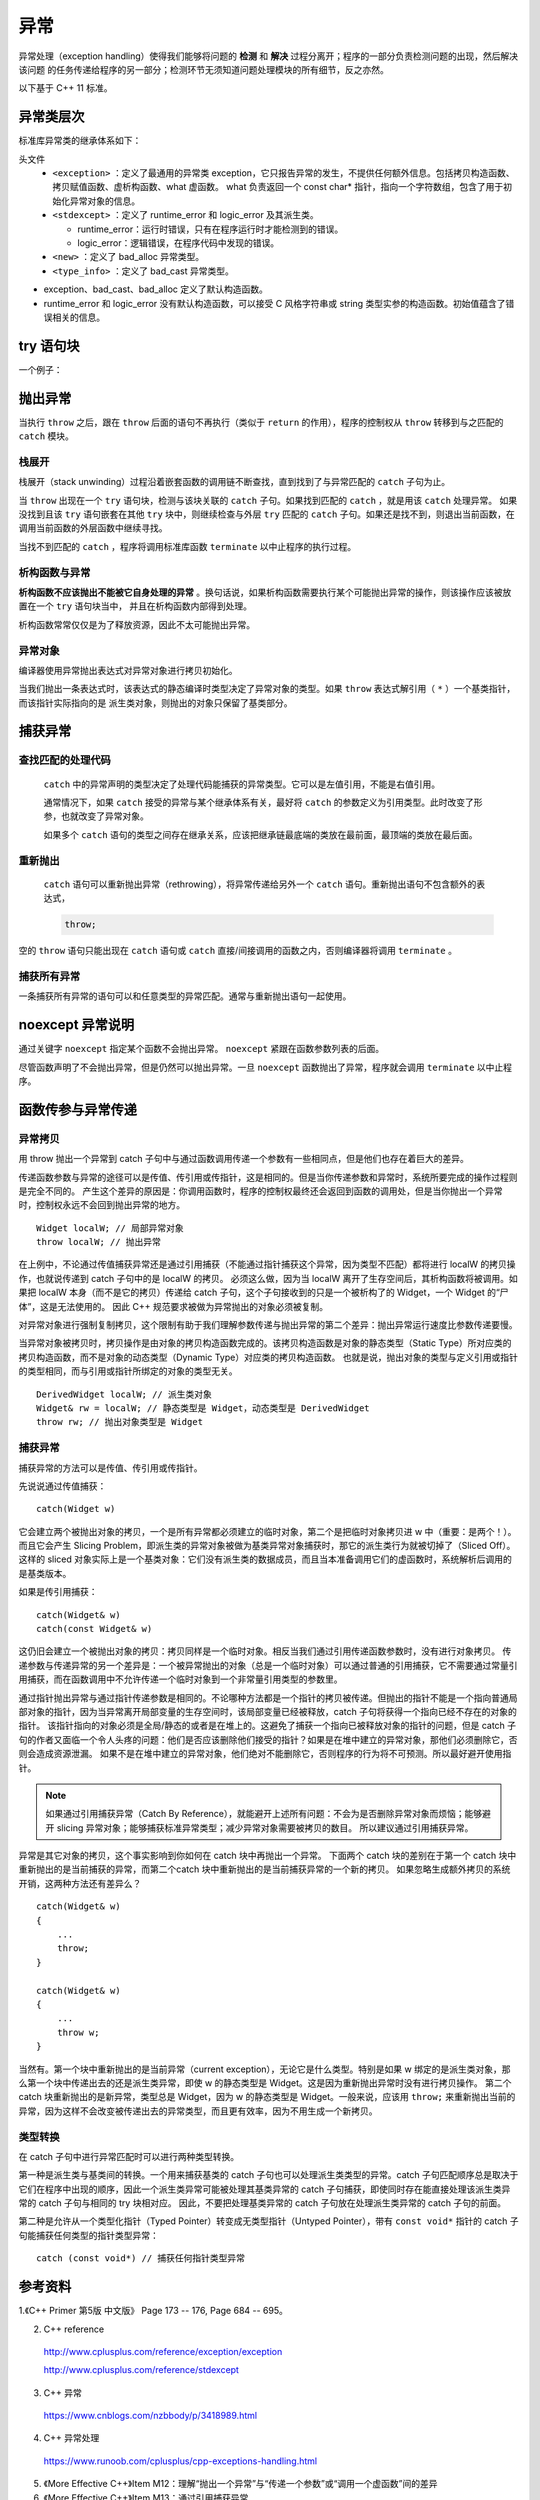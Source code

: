 异常
===========

.. highlight:: cpp
  :linenothreshold: 2

异常处理（exception handling）使得我们能够将问题的 **检测** 和 **解决** 过程分离开；程序的一部分负责检测问题的出现，然后解决该问题
的任务传递给程序的另一部分；检测环节无须知道问题处理模块的所有细节，反之亦然。

以下基于 C++ 11 标准。

异常类层次
-------------

标准库异常类的继承体系如下：

.. image:: ./24_exception.jpg
  :align: center
  :width: 600px

头文件
  - ``<exception>`` ：定义了最通用的异常类 exception，它只报告异常的发生，不提供任何额外信息。包括拷贝构造函数、拷贝赋值函数、虚析构函数、what 虚函数。
    what 负责返回一个 const char* 指针，指向一个字符数组，包含了用于初始化异常对象的信息。

    .. code-block:: cpp
      :linenos:

      class exception
      {
      public:
        exception () noexcept;
        exception (const exception&) noexcept;
        exception& operator= (const exception&) noexcept;
        virtual ~exception();
        virtual const char* what() const noexcept;
      }


  - ``<stdexcept>`` ：定义了 runtime_error 和 logic_error 及其派生类。

    - runtime_error：运行时错误，只有在程序运行时才能检测到的错误。

    - logic_error：逻辑错误，在程序代码中发现的错误。

  - ``<new>`` ：定义了 bad_alloc 异常类型。

  - ``<type_info>`` ：定义了 bad_cast 异常类型。

- exception、bad_cast、bad_alloc 定义了默认构造函数。

- runtime_error 和 logic_error 没有默认构造函数，可以接受 C 风格字符串或 string 类型实参的构造函数。初始值蕴含了错误相关的信息。


try 语句块
------------

.. code-block:: cpp
  :linenos:

  try
  {
    // program-statements
    // throw 抛出异常（异常对象拷贝初始化）
  }
  catch (exception-declaration) // 捕捉异常
  {
    // handle-statements
  }
  catch (exception-declaration)
  {
    // handle-statements
  }
  // ...

一个例子：

.. code-block:: cpp
  :linenos:

  #include <iostream>
  #include <stdexcept>
  using namespace std;

  void StringAtI(string str, int i)
  {
    try
    {
      if (str.size() == 0) throw runtime_error("empty string");
      cout << str.at(i) << endl;
    }
    catch (runtime_error &re)
    {
      cout << re.what() << endl; // empty string
    }
    catch (out_of_range &oe)
    {
      cout << oe.what() << endl; // invalid string position
    }
  }


抛出异常
----------

当执行 ``throw`` 之后，跟在 ``throw`` 后面的语句不再执行（类似于 ``return`` 的作用），程序的控制权从 ``throw`` 转移到与之匹配的 ``catch`` 模块。

栈展开
^^^^^^^^^^^^^

栈展开（stack unwinding）过程沿着嵌套函数的调用链不断查找，直到找到了与异常匹配的 ``catch`` 子句为止。

当 ``throw`` 出现在一个 ``try`` 语句块，检测与该块关联的 ``catch`` 子句。如果找到匹配的 ``catch`` ，就是用该 ``catch`` 处理异常。
如果没找到且该 ``try`` 语句嵌套在其他 ``try`` 块中，则继续检查与外层 ``try`` 匹配的 ``catch`` 子句。如果还是找不到，则退出当前函数，在调用当前函数的外层函数中继续寻找。

当找不到匹配的 ``catch`` ，程序将调用标准库函数 ``terminate`` 以中止程序的执行过程。

析构函数与异常
^^^^^^^^^^^^^^^^^^

**析构函数不应该抛出不能被它自身处理的异常** 。换句话说，如果析构函数需要执行某个可能抛出异常的操作，则该操作应该被放置在一个 ``try`` 语句块当中，
并且在析构函数内部得到处理。

析构函数常常仅仅是为了释放资源，因此不太可能抛出异常。

异常对象
^^^^^^^^^^^^^

编译器使用异常抛出表达式对异常对象进行拷贝初始化。

当我们抛出一条表达式时，该表达式的静态编译时类型决定了异常对象的类型。如果 ``throw`` 表达式解引用（ ``*`` ）一个基类指针，而该指针实际指向的是
派生类对象，则抛出的对象只保留了基类部分。

捕获异常
---------------

查找匹配的处理代码
^^^^^^^^^^^^^^^^^^^^^^^^^^

 ``catch`` 中的异常声明的类型决定了处理代码能捕获的异常类型。它可以是左值引用，不能是右值引用。

 通常情况下，如果 ``catch`` 接受的异常与某个继承体系有关，最好将 ``catch`` 的参数定义为引用类型。此时改变了形参，也就改变了异常对象。

 如果多个 ``catch`` 语句的类型之间存在继承关系，应该把继承链最底端的类放在最前面，最顶端的类放在最后面。

重新抛出
^^^^^^^^^^^^^^^

 ``catch`` 语句可以重新抛出异常（rethrowing），将异常传递给另外一个 ``catch`` 语句。重新抛出语句不包含额外的表达式，

 .. code:: cpp

    throw;

空的 ``throw`` 语句只能出现在 ``catch`` 语句或 ``catch`` 直接/间接调用的函数之内，否则编译器将调用 ``terminate`` 。

捕获所有异常
^^^^^^^^^^^^^^

一条捕获所有异常的语句可以和任意类型的异常匹配。通常与重新抛出语句一起使用。

.. code-block:: cpp
  :linenos:

  catch(...)
  {
    // 处理异常
    throw;
  }


noexcept 异常说明
----------------------

通过关键字 ``noexcept`` 指定某个函数不会抛出异常。 ``noexcept`` 紧跟在函数参数列表的后面。

尽管函数声明了不会抛出异常，但是仍然可以抛出异常。一旦 ``noexcept`` 函数抛出了异常，程序就会调用 ``terminate`` 以中止程序。

函数传参与异常传递
-----------------------------------

异常拷贝
^^^^^^^^^^^^^^^^^

用 throw 抛出一个异常到 catch 子句中与通过函数调用传递一个参数有一些相同点，但是他们也存在着巨大的差异。

传递函数参数与异常的途径可以是传值、传引用或传指针，这是相同的。但是当你传递参数和异常时，系统所要完成的操作过程则是完全不同的。
产生这个差异的原因是：你调用函数时，程序的控制权最终还会返回到函数的调用处，但是当你抛出一个异常时，控制权永远不会回到抛出异常的地方。

::

    Widget localW; // 局部异常对象
    throw localW; // 抛出异常

在上例中，不论通过传值捕获异常还是通过引用捕获（不能通过指针捕获这个异常，因为类型不匹配）都将进行 localW 的拷贝操作，也就说传递到 catch 子句中的是 localW 的拷贝。
必须这么做，因为当 localW 离开了生存空间后，其析构函数将被调用。如果把 localW 本身（而不是它的拷贝）传递给 catch 子句，这个子句接收到的只是一个被析构了的 Widget，一个 Widget 的“尸体”，这是无法使用的。
因此 C++ 规范要求被做为异常抛出的对象必须被复制。

对异常对象进行强制复制拷贝，这个限制有助于我们理解参数传递与抛出异常的第二个差异：抛出异常运行速度比参数传递要慢。

当异常对象被拷贝时，拷贝操作是由对象的拷贝构造函数完成的。该拷贝构造函数是对象的静态类型（Static Type）所对应类的拷贝构造函数，而不是对象的动态类型（Dynamic Type）对应类的拷贝构造函数。
也就是说，抛出对象的类型与定义引用或指针的类型相同，而与引用或指针所绑定的对象的类型无关。

::

    DerivedWidget localW; // 派生类对象
    Widget& rw = localW; // 静态类型是 Widget，动态类型是 DerivedWidget
    throw rw; // 抛出对象类型是 Widget
    
捕获异常
^^^^^^^^^^^^^^

捕获异常的方法可以是传值、传引用或传指针。

先说说通过传值捕获：

::

    catch(Widget w)
    
它会建立两个被抛出对象的拷贝，一个是所有异常都必须建立的临时对象，第二个是把临时对象拷贝进 w 中（重要：是两个！）。
而且它会产生 Slicing Problem，即派生类的异常对象被做为基类异常对象捕获时，那它的派生类行为就被切掉了（Sliced Off）。
这样的 sliced 对象实际上是一个基类对象：它们没有派生类的数据成员，而且当本准备调用它们的虚函数时，系统解析后调用的是基类版本。

如果是传引用捕获：

::

    catch(Widget& w)
    catch(const Widget& w)
    
这仍旧会建立一个被抛出对象的拷贝：拷贝同样是一个临时对象。相反当我们通过引用传递函数参数时，没有进行对象拷贝。
传递参数与传递异常的另一个差异是：一个被异常抛出的对象（总是一个临时对象）可以通过普通的引用捕获，它不需要通过常量引用捕获，而在函数调用中不允许传递一个临时对象到一个非常量引用类型的参数里。

通过指针抛出异常与通过指针传递参数是相同的。不论哪种方法都是一个指针的拷贝被传递。但抛出的指针不能是一个指向普通局部对象的指针，因为当异常离开局部变量的生存空间时，该局部变量已经被释放，catch 子句将获得一个指向已经不存在的对象的指针。
该指针指向的对象必须是全局/静态的或者是在堆上的。这避免了捕获一个指向已被释放对象的指针的问题，但是 catch 子句的作者又面临一个令人头疼的问题：他们是否应该删除他们接受的指针？如果是在堆中建立的异常对象，那他们必须删除它，否则会造成资源泄漏。
如果不是在堆中建立的异常对象，他们绝对不能删除它，否则程序的行为将不可预测。所以最好避开使用指针。


.. note::

    如果通过引用捕获异常（Catch By Reference），就能避开上述所有问题：不会为是否删除异常对象而烦恼；能够避开 slicing 异常对象；能够捕获标准异常类型；减少异常对象需要被拷贝的数目。
    所以建议通过引用捕获异常。

异常是其它对象的拷贝，这个事实影响到你如何在 catch 块中再抛出一个异常。
下面两个 catch 块的差别在于第一个 catch 块中重新抛出的是当前捕获的异常，而第二个catch 块中重新抛出的是当前捕获异常的一个新的拷贝。
如果忽略生成额外拷贝的系统开销，这两种方法还有差异么？

::

    catch(Widget& w)
    {
        ...
        throw;
    }
    
    catch(Widget& w)
    {
        ...
        throw w;
    }
    
当然有。第一个块中重新抛出的是当前异常（current exception），无论它是什么类型。特别是如果 w 绑定的是派生类对象，那么第一个块中传递出去的还是派生类异常，即使 w 的静态类型是 Widget。这是因为重新抛出异常时没有进行拷贝操作。
第二个 catch 块重新抛出的是新异常，类型总是 Widget，因为 w 的静态类型是 Widget。一般来说，应该用 ``throw;`` 来重新抛出当前的异常，因为这样不会改变被传递出去的异常类型，而且更有效率，因为不用生成一个新拷贝。


类型转换
^^^^^^^^^^^^^^^^^^

在 catch 子句中进行异常匹配时可以进行两种类型转换。

第一种是派生类与基类间的转换。一个用来捕获基类的 catch 子句也可以处理派生类类型的异常。catch 子句匹配顺序总是取决于它们在程序中出现的顺序，因此一个派生类异常可能被处理其基类异常的 catch 子句捕获，即使同时存在能直接处理该派生类异常的 catch 子句与相同的 try 块相对应。
因此，不要把处理基类异常的 catch 子句放在处理派生类异常的 catch 子句的前面。

第二种是允许从一个类型化指针（Typed Pointer）转变成无类型指针（Untyped Pointer），带有 ``const void*`` 指针的 catch 子句能捕获任何类型的指针类型异常：

::

    catch (const void*) // 捕获任何指针类型异常

参考资料
--------------

1.《C++ Primer 第5版 中文版》 Page 173 -- 176, Page 684 -- 695。

2. C++ reference

  http://www.cplusplus.com/reference/exception/exception

  http://www.cplusplus.com/reference/stdexcept

3. C++ 异常

  https://www.cnblogs.com/nzbbody/p/3418989.html

4. C++ 异常处理

  https://www.runoob.com/cplusplus/cpp-exceptions-handling.html

5. 《More Effective C++》Item M12：理解“抛出一个异常”与“传递一个参数”或“调用一个虚函数”间的差异

6. 《More Effective C++》Item M13：通过引用捕获异常
